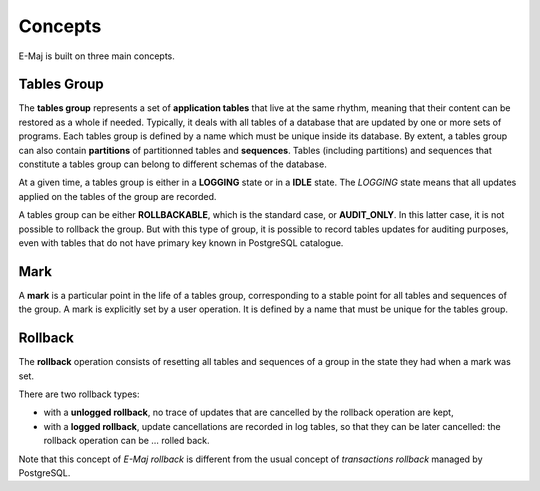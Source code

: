 Concepts
========

E-Maj is built on three main concepts.

Tables Group
************

The **tables group** represents a set of **application tables** that live at the same rhythm, meaning that their content can be restored as a whole if needed. Typically, it deals with all tables of a database that are updated by one or more sets of programs.  Each tables group is defined by a name which must be unique inside its database. By extent, a tables group can also contain **partitions** of partitionned tables and **sequences**. Tables (including partitions) and sequences that constitute a tables group can belong to different schemas of the database.

At a given time, a tables group is either in a **LOGGING** state or in a **IDLE** state. The *LOGGING* state means that all updates applied on the tables of the group are recorded.

A tables group can be either **ROLLBACKABLE**, which is the standard case, or **AUDIT_ONLY**. In this latter case, it is not possible to rollback the group. But with this type of group, it is possible to record tables updates for auditing purposes, even with tables that do not have primary key known in PostgreSQL catalogue.

Mark
****

A **mark** is a particular point in the life of a tables group, corresponding to a stable point for all tables and sequences of the group. A mark is explicitly set by a user operation. It is defined by a name that must be unique for the tables group.

Rollback
********

The **rollback** operation consists of resetting all tables and sequences of a group in the state they had when a mark was set.

There are two rollback types:

* with a **unlogged rollback**, no trace of updates that are cancelled by the rollback operation are kept,
* with a **logged rollback**, update cancellations are recorded in log tables, so that they can be later cancelled: the rollback operation can be … rolled back.

Note that this concept of *E-Maj rollback* is different from the usual concept of *transactions rollback* managed by PostgreSQL.

